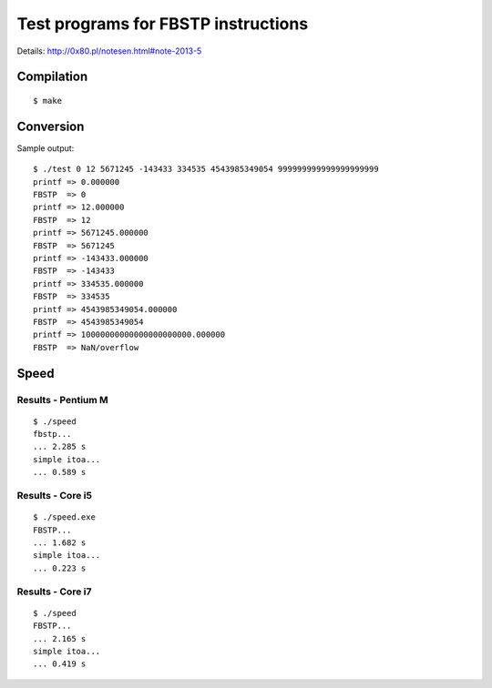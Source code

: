 ========================================================================
              Test programs for FBSTP instructions
========================================================================

Details: http://0x80.pl/notesen.html#note-2013-5


Compilation
------------------------------------------------------------------------

::

	$ make


Conversion
------------------------------------------------------------------------

Sample output::

	$ ./test 0 12 5671245 -143433 334535 4543985349054 999999999999999999999
	printf => 0.000000
	FBSTP  => 0
	printf => 12.000000
	FBSTP  => 12
	printf => 5671245.000000
	FBSTP  => 5671245
	printf => -143433.000000
	FBSTP  => -143433
	printf => 334535.000000
	FBSTP  => 334535
	printf => 4543985349054.000000
	FBSTP  => 4543985349054
	printf => 10000000000000000000000.000000
	FBSTP  => NaN/overflow


Speed
------------------------------------------------------------------------

Results - Pentium M
~~~~~~~~~~~~~~~~~~~~~~~~~~~~~~~~~~~~~~~~~~~~~~~~~~~~~~~~~~~~~~~~~~~~~~~~

::

	$ ./speed 
	fbstp...
	... 2.285 s
	simple itoa...
	... 0.589 s


Results - Core i5
~~~~~~~~~~~~~~~~~~~~~~~~~~~~~~~~~~~~~~~~~~~~~~~~~~~~~~~~~~~~~~~~~~~~~~~~

::

	$ ./speed.exe
	FBSTP...
	... 1.682 s
	simple itoa...
	... 0.223 s


Results - Core i7
~~~~~~~~~~~~~~~~~~~~~~~~~~~~~~~~~~~~~~~~~~~~~~~~~~~~~~~~~~~~~~~~~~~~~~~~

::

	$ ./speed 
	FBSTP...
	... 2.165 s
	simple itoa...
	... 0.419 s
